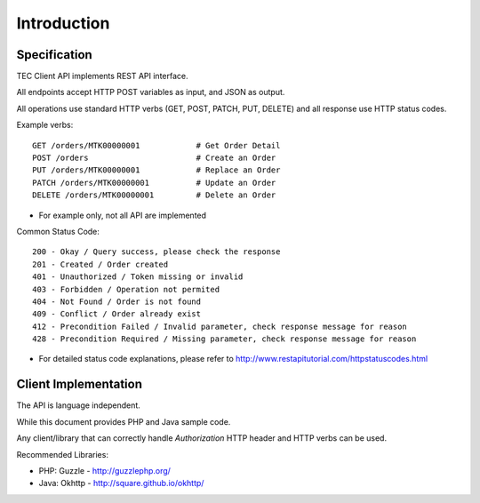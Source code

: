 Introduction
============

Specification
-------------

TEC Client API implements REST API interface.

All endpoints accept HTTP POST variables as input, and JSON as output.

All operations use standard HTTP verbs (GET, POST, PATCH, PUT, DELETE) and all response use HTTP status codes.

Example verbs::

    GET /orders/MTK00000001            # Get Order Detail
    POST /orders                       # Create an Order
    PUT /orders/MTK00000001            # Replace an Order
    PATCH /orders/MTK00000001          # Update an Order
    DELETE /orders/MTK00000001         # Delete an Order

* For example only, not all API are implemented

Common Status Code::

    200 - Okay / Query success, please check the response
    201 - Created / Order created
    401 - Unauthorized / Token missing or invalid
    403 - Forbidden / Operation not permited
    404 - Not Found / Order is not found
    409 - Conflict / Order already exist
    412 - Precondition Failed / Invalid parameter, check response message for reason
    428 - Precondition Required / Missing parameter, check response message for reason

* For detailed status code explanations, please refer to http://www.restapitutorial.com/httpstatuscodes.html

Client Implementation
---------------------
The API is language independent.

While this document provides PHP and Java sample code.

Any client/library that can correctly handle `Authorization` HTTP header and HTTP verbs can be used.

Recommended Libraries:

* PHP: Guzzle - http://guzzlephp.org/
* Java: Okhttp - http://square.github.io/okhttp/
